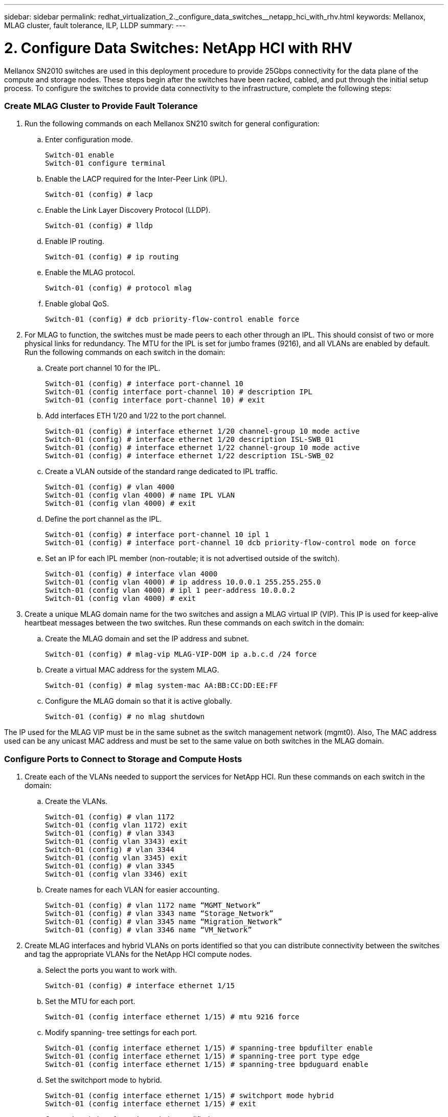 ---
sidebar: sidebar
permalink: redhat_virtualization_2._configure_data_switches__netapp_hci_with_rhv.html
keywords: Mellanox, MLAG cluster, fault tolerance, ILP, LLDP
summary:
---

= 2. Configure Data Switches: NetApp HCI with RHV
:hardbreaks:
:nofooter:
:icons: font
:linkattrs:
:imagesdir: ./media/

//
// This file was created with NDAC Version 0.9 (June 4, 2020)
//
// 2020-06-25 14:26:00.163824
//

[.lead]

Mellanox SN2010 switches are used in this deployment procedure to provide 25Gbps connectivity for the data plane of the compute and storage nodes.  These steps begin after the switches have been racked, cabled,  and put through the initial setup process.  To configure the switches to provide data connectivity to the infrastructure, complete the following steps:

=== Create MLAG Cluster to Provide Fault Tolerance

. Run the following commands on each Mellanox SN210 switch for general configuration:
+

.. Enter configuration mode.
+

....
Switch-01 enable
Switch-01 configure terminal
....

.. Enable the LACP required for the Inter-Peer Link (IPL).
+

....
Switch-01 (config) # lacp
....

.. Enable the Link Layer Discovery Protocol (LLDP).
+

....
Switch-01 (config) # lldp
....

.. Enable IP routing.
+

....
Switch-01 (config) # ip routing
....

.. Enable the MLAG protocol.
+

....
Switch-01 (config) # protocol mlag
....

.. Enable global QoS.
+

....
Switch-01 (config) # dcb priority-flow-control enable force
....

. For MLAG to function, the switches must be made peers to each other through an IPL. This should consist of two or more physical links for redundancy. The MTU for the IPL is set for jumbo frames (9216), and all VLANs are enabled by default. Run the following commands on each switch in the domain:
+

.. Create port channel 10 for the IPL.
+

....
Switch-01 (config) # interface port-channel 10
Switch-01 (config interface port-channel 10) # description IPL
Switch-01 (config interface port-channel 10) # exit
....

.. Add interfaces ETH 1/20 and 1/22 to the port channel.
+

....
Switch-01 (config) # interface ethernet 1/20 channel-group 10 mode active
Switch-01 (config) # interface ethernet 1/20 description ISL-SWB_01
Switch-01 (config) # interface ethernet 1/22 channel-group 10 mode active
Switch-01 (config) # interface ethernet 1/22 description ISL-SWB_02
....

.. Create a VLAN outside of the standard range dedicated to IPL traffic.
+

....
Switch-01 (config) # vlan 4000
Switch-01 (config vlan 4000) # name IPL VLAN
Switch-01 (config vlan 4000) # exit
....

.. Define the port channel as the IPL.
+

....
Switch-01 (config) # interface port-channel 10 ipl 1
Switch-01 (config) # interface port-channel 10 dcb priority-flow-control mode on force
....

.. Set an IP for each IPL member (non-routable; it is not advertised outside of the switch).
+

....
Switch-01 (config) # interface vlan 4000
Switch-01 (config vlan 4000) # ip address 10.0.0.1 255.255.255.0
Switch-01 (config vlan 4000) # ipl 1 peer-address 10.0.0.2
Switch-01 (config vlan 4000) # exit
....

. Create a unique MLAG domain name for the two switches and assign a MLAG virtual IP (VIP). This IP is used for keep-alive heartbeat messages between the two switches. Run these commands on each switch in the domain:

.. Create the MLAG domain and set the IP address and subnet.
+

....
Switch-01 (config) # mlag-vip MLAG-VIP-DOM ip a.b.c.d /24 force
....

.. Create a virtual MAC address for the system MLAG.
+

....
Switch-01 (config) # mlag system-mac AA:BB:CC:DD:EE:FF
....

.. Configure the MLAG domain so that it is active globally.
+
....
Switch-01 (config) # no mlag shutdown
....

The IP used for the MLAG VIP must be in the same subnet as the switch management network (mgmt0).  Also, The MAC address used can be any unicast MAC address and must be set to the same value on both switches in the MLAG domain.

=== Configure Ports to Connect to Storage and Compute Hosts

. Create each of the VLANs needed to support the services for NetApp HCI. Run these commands on each switch in the domain:

.. Create the VLANs.
+

....
Switch-01 (config) # vlan 1172
Switch-01 (config vlan 1172) exit
Switch-01 (config) # vlan 3343
Switch-01 (config vlan 3343) exit
Switch-01 (config) # vlan 3344
Switch-01 (config vlan 3345) exit
Switch-01 (config) # vlan 3345
Switch-01 (config vlan 3346) exit
....

.. Create names for each VLAN for easier accounting.
+

....
Switch-01 (config) # vlan 1172 name “MGMT_Network”
Switch-01 (config) # vlan 3343 name “Storage_Network”
Switch-01 (config) # vlan 3345 name “Migration_Network”
Switch-01 (config) # vlan 3346 name “VM_Network”
....

. Create MLAG interfaces and hybrid VLANs on ports identified so that you can distribute connectivity between the switches and tag the appropriate VLANs for the NetApp HCI compute nodes.
+

.. Select the ports you want to work with.
+
....
Switch-01 (config) # interface ethernet 1/15
....

.. Set the MTU for each port.
+

....
Switch-01 (config interface ethernet 1/15) # mtu 9216 force
....

.. Modify spanning- tree settings for each port.
+

....
Switch-01 (config interface ethernet 1/15) # spanning-tree bpdufilter enable
Switch-01 (config interface ethernet 1/15) # spanning-tree port type edge
Switch-01 (config interface ethernet 1/15) # spanning-tree bpduguard enable
....

.. Set the switchport mode to hybrid.
+

....
Switch-01 (config interface ethernet 1/15) # switchport mode hybrid
Switch-01 (config interface ethernet 1/15) # exit
....

.. Create descriptions for each port being modified.
+

....
Switch-01 (config) # interface ethernet 1/15 description HCI-CMP-01 PortD
....

.. Create and configure the MLAG port channels.
+

....
Switch-01 (config) # interface mlag-port-channel 215
Switch-01 (config interface mlag-port-channel 215) # exit
Switch-01 (config) # interface mlag-port-channel 215 no shutdown
Switch-01 (config) # interface mlag-port-channel 215 mtu 9216 force
Switch-01 (config) # interface ethernet 1/15 lacp port-priority 10
Switch-01 (config) # interface ethernet 1/15 lacp rate fast
Switch-01 (config) # interface ethernet 1/15 mlag-channel-group 215 mode active
....

.. Tag the appropriate VLANs for the NetApp HCI environment.
+
....
Switch-01 (config) # interface mlag-port-channel 215 switchport hybrid
Switch-01 (config) # interface mlag-port-channel 215 switchport hybrid allowed-vlan add 1172
Switch-01 (config) # interface mlag-port-channel 215 switchport hybrid allowed-vlan add 3343
Switch-01 (config) # interface mlag-port-channel 215 switchport hybrid allowed-vlan add 3345
Switch-01 (config) # interface mlag-port-channel 215 switchport hybrid allowed-vlan add 3346
....

. Create MLAG interfaces and hybrid VLAN ports identified so that you can distribute connectivity between the switches and tag the appropriate VLANs for the NetApp HCI storage nodes.

.. Select the ports that you want to work with.
+

....
Switch-01 (config) # interface ethernet 1/3
....

.. Set the MTU for each port.
+

....
Switch-01 (config interface ethernet 1/3) # mtu 9216 force
....

.. Modify spanning tree settings for each port.
+

....
Switch-01 (config interface ethernet 1/3) # spanning-tree bpdufilter enable
Switch-01 (config interface ethernet 1/3) # spanning-tree port type edge
Switch-01 (config interface ethernet 1/3) # spanning-tree bpduguard enable
....

.. Set the switchport mode to hybrid.
+

....
Switch-01 (config interface ethernet 1/3) # switchport mode hybrid
Switch-01 (config interface ethernet 1/3) # exit
....

.. Create descriptions for each port being modified.
+

....
Switch-01 (config) # interface ethernet 1/3 description HCI-STG-01 PortD
....

.. Create and configure the MLAG port channels.
+

....
Switch-01 (config) # interface mlag-port-channel 203
Switch-01 (config interface mlag-port-channel 203) # exit
Switch-01 (config) # interface mlag-port-channel 203 no shutdown
Switch-01 (config) # interface mlag-port-channel 203 mtu 9216 force
Switch-01 (config) # interface mlag-port-channel 203 lacp-individual enable force
Switch-01 (config) # interface ethernet 203 lacp port-priority 10
Switch-01 (config) # interface ethernet 203 lacp rate fast
Switch-01 (config) # interface ethernet 1/3 mlag-channel-group 203 mode active
....

.. Tag the appropriate VLANs for the storage environment.
+

....
Switch-01 (config) # interface mlag-port-channel 203 switchport mode hybrid
Switch-01 (config) # interface mlag-port-channel 203 switchport hybrid allowed-vlan add 1172
Switch-01 (config) # interface mlag-port-channel 203 switchport hybrid allowed-vlan add 3343
....

[NOTE]
The configurations in this section show the configuration for a single port as example. They must also be run for each additional port connected in the solution, as well as on the associated port of the second switch in the MLAG domain. NetApp recommends that the descriptions for each port are updated to reflect the device ports that are being cabled and configured on the other switch.

=== Create Uplink Ports for the Switches

. Create an MLAG interface to provide uplinks to both Mellanox SN2010 switches from the core network.
+

....
Switch-01 (config) # interface mlag port-channel 201
Switch-01 (config interface mlag port-channel) # description Uplink CORE-SWITCH port PORT
Switch-01 (config interface mlag port-channel) # exit
....

. Configure the MLAG members.
+

....
Switch-01 (config) # interface ethernet 1/1 description Uplink to CORE-SWITCH port PORT
Switch-01 (config) # interface ethernet 1/1 speed 10000 force
Switch-01 (config) # interface mlag-port-channel 201 mtu 9216 force
Switch-01 (config) # interface ethernet 1/1 mlag-channel-group 201 mode active
....

. Set the switchport mode to hybrid and allow all VLANs from the core uplink switches.
+

....
Switch-01 (config) # interface mlag-port-channel switchport mode hybrid
Switch-01 (config) # interface mlag-port-channel switchport hybrid allowed-vlan all
....

. Verify that the MLAG interface is up.
+

....
Switch-01 (config) # interface mlag-port-channel 201 no shutdown
Switch-01 (config) # exit
....

[NOTE]
The configurations in this section must also be run on the second switch in the MLAG domain. NetApp recommends that the descriptions for each port are updated to reflect the device ports that are being cabled and configured on the other switch.
